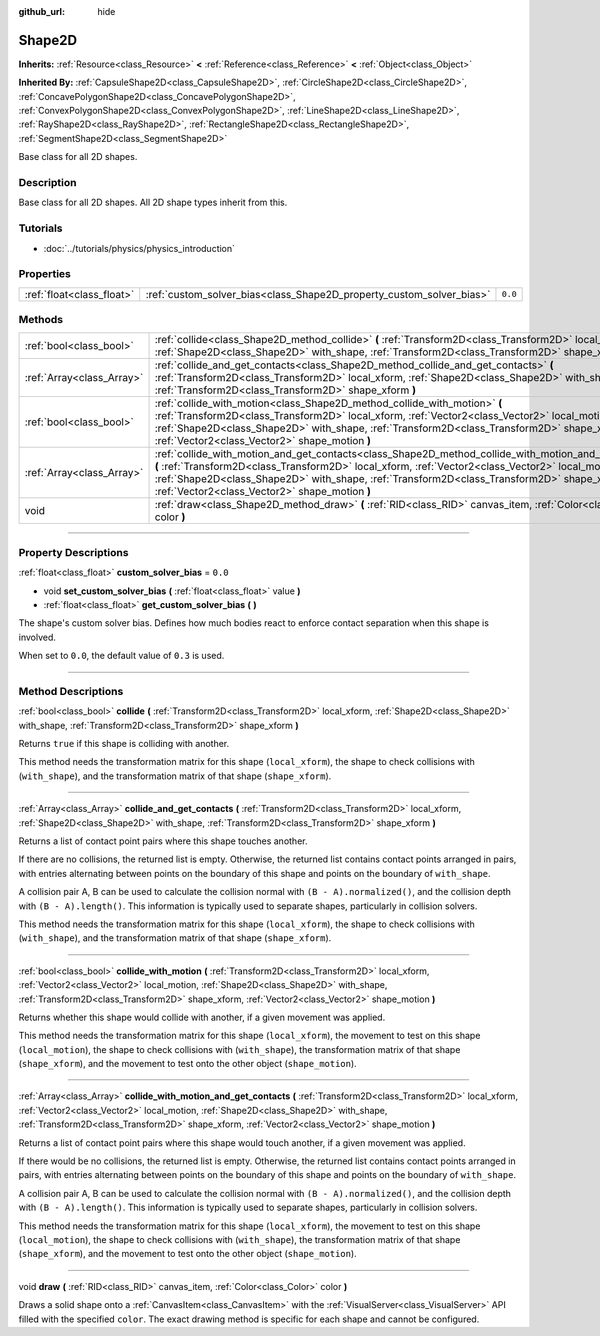 :github_url: hide

.. DO NOT EDIT THIS FILE!!!
.. Generated automatically from Godot engine sources.
.. Generator: https://github.com/godotengine/godot/tree/3.6/doc/tools/make_rst.py.
.. XML source: https://github.com/godotengine/godot/tree/3.6/doc/classes/Shape2D.xml.

.. _class_Shape2D:

Shape2D
=======

**Inherits:** :ref:`Resource<class_Resource>` **<** :ref:`Reference<class_Reference>` **<** :ref:`Object<class_Object>`

**Inherited By:** :ref:`CapsuleShape2D<class_CapsuleShape2D>`, :ref:`CircleShape2D<class_CircleShape2D>`, :ref:`ConcavePolygonShape2D<class_ConcavePolygonShape2D>`, :ref:`ConvexPolygonShape2D<class_ConvexPolygonShape2D>`, :ref:`LineShape2D<class_LineShape2D>`, :ref:`RayShape2D<class_RayShape2D>`, :ref:`RectangleShape2D<class_RectangleShape2D>`, :ref:`SegmentShape2D<class_SegmentShape2D>`

Base class for all 2D shapes.

.. rst-class:: classref-introduction-group

Description
-----------

Base class for all 2D shapes. All 2D shape types inherit from this.

.. rst-class:: classref-introduction-group

Tutorials
---------

- :doc:`../tutorials/physics/physics_introduction`

.. rst-class:: classref-reftable-group

Properties
----------

.. table::
   :widths: auto

   +---------------------------+----------------------------------------------------------------------+---------+
   | :ref:`float<class_float>` | :ref:`custom_solver_bias<class_Shape2D_property_custom_solver_bias>` | ``0.0`` |
   +---------------------------+----------------------------------------------------------------------+---------+

.. rst-class:: classref-reftable-group

Methods
-------

.. table::
   :widths: auto

   +---------------------------+-----------------------------------------------------------------------------------------------------------------------------------------------------------------------------------------------------------------------------------------------------------------------------------------------------------------------------------------------------------+
   | :ref:`bool<class_bool>`   | :ref:`collide<class_Shape2D_method_collide>` **(** :ref:`Transform2D<class_Transform2D>` local_xform, :ref:`Shape2D<class_Shape2D>` with_shape, :ref:`Transform2D<class_Transform2D>` shape_xform **)**                                                                                                                                                   |
   +---------------------------+-----------------------------------------------------------------------------------------------------------------------------------------------------------------------------------------------------------------------------------------------------------------------------------------------------------------------------------------------------------+
   | :ref:`Array<class_Array>` | :ref:`collide_and_get_contacts<class_Shape2D_method_collide_and_get_contacts>` **(** :ref:`Transform2D<class_Transform2D>` local_xform, :ref:`Shape2D<class_Shape2D>` with_shape, :ref:`Transform2D<class_Transform2D>` shape_xform **)**                                                                                                                 |
   +---------------------------+-----------------------------------------------------------------------------------------------------------------------------------------------------------------------------------------------------------------------------------------------------------------------------------------------------------------------------------------------------------+
   | :ref:`bool<class_bool>`   | :ref:`collide_with_motion<class_Shape2D_method_collide_with_motion>` **(** :ref:`Transform2D<class_Transform2D>` local_xform, :ref:`Vector2<class_Vector2>` local_motion, :ref:`Shape2D<class_Shape2D>` with_shape, :ref:`Transform2D<class_Transform2D>` shape_xform, :ref:`Vector2<class_Vector2>` shape_motion **)**                                   |
   +---------------------------+-----------------------------------------------------------------------------------------------------------------------------------------------------------------------------------------------------------------------------------------------------------------------------------------------------------------------------------------------------------+
   | :ref:`Array<class_Array>` | :ref:`collide_with_motion_and_get_contacts<class_Shape2D_method_collide_with_motion_and_get_contacts>` **(** :ref:`Transform2D<class_Transform2D>` local_xform, :ref:`Vector2<class_Vector2>` local_motion, :ref:`Shape2D<class_Shape2D>` with_shape, :ref:`Transform2D<class_Transform2D>` shape_xform, :ref:`Vector2<class_Vector2>` shape_motion **)** |
   +---------------------------+-----------------------------------------------------------------------------------------------------------------------------------------------------------------------------------------------------------------------------------------------------------------------------------------------------------------------------------------------------------+
   | void                      | :ref:`draw<class_Shape2D_method_draw>` **(** :ref:`RID<class_RID>` canvas_item, :ref:`Color<class_Color>` color **)**                                                                                                                                                                                                                                     |
   +---------------------------+-----------------------------------------------------------------------------------------------------------------------------------------------------------------------------------------------------------------------------------------------------------------------------------------------------------------------------------------------------------+

.. rst-class:: classref-section-separator

----

.. rst-class:: classref-descriptions-group

Property Descriptions
---------------------

.. _class_Shape2D_property_custom_solver_bias:

.. rst-class:: classref-property

:ref:`float<class_float>` **custom_solver_bias** = ``0.0``

.. rst-class:: classref-property-setget

- void **set_custom_solver_bias** **(** :ref:`float<class_float>` value **)**
- :ref:`float<class_float>` **get_custom_solver_bias** **(** **)**

The shape's custom solver bias. Defines how much bodies react to enforce contact separation when this shape is involved.

When set to ``0.0``, the default value of ``0.3`` is used.

.. rst-class:: classref-section-separator

----

.. rst-class:: classref-descriptions-group

Method Descriptions
-------------------

.. _class_Shape2D_method_collide:

.. rst-class:: classref-method

:ref:`bool<class_bool>` **collide** **(** :ref:`Transform2D<class_Transform2D>` local_xform, :ref:`Shape2D<class_Shape2D>` with_shape, :ref:`Transform2D<class_Transform2D>` shape_xform **)**

Returns ``true`` if this shape is colliding with another.

This method needs the transformation matrix for this shape (``local_xform``), the shape to check collisions with (``with_shape``), and the transformation matrix of that shape (``shape_xform``).

.. rst-class:: classref-item-separator

----

.. _class_Shape2D_method_collide_and_get_contacts:

.. rst-class:: classref-method

:ref:`Array<class_Array>` **collide_and_get_contacts** **(** :ref:`Transform2D<class_Transform2D>` local_xform, :ref:`Shape2D<class_Shape2D>` with_shape, :ref:`Transform2D<class_Transform2D>` shape_xform **)**

Returns a list of contact point pairs where this shape touches another.

If there are no collisions, the returned list is empty. Otherwise, the returned list contains contact points arranged in pairs, with entries alternating between points on the boundary of this shape and points on the boundary of ``with_shape``.

A collision pair A, B can be used to calculate the collision normal with ``(B - A).normalized()``, and the collision depth with ``(B - A).length()``. This information is typically used to separate shapes, particularly in collision solvers.

This method needs the transformation matrix for this shape (``local_xform``), the shape to check collisions with (``with_shape``), and the transformation matrix of that shape (``shape_xform``).

.. rst-class:: classref-item-separator

----

.. _class_Shape2D_method_collide_with_motion:

.. rst-class:: classref-method

:ref:`bool<class_bool>` **collide_with_motion** **(** :ref:`Transform2D<class_Transform2D>` local_xform, :ref:`Vector2<class_Vector2>` local_motion, :ref:`Shape2D<class_Shape2D>` with_shape, :ref:`Transform2D<class_Transform2D>` shape_xform, :ref:`Vector2<class_Vector2>` shape_motion **)**

Returns whether this shape would collide with another, if a given movement was applied.

This method needs the transformation matrix for this shape (``local_xform``), the movement to test on this shape (``local_motion``), the shape to check collisions with (``with_shape``), the transformation matrix of that shape (``shape_xform``), and the movement to test onto the other object (``shape_motion``).

.. rst-class:: classref-item-separator

----

.. _class_Shape2D_method_collide_with_motion_and_get_contacts:

.. rst-class:: classref-method

:ref:`Array<class_Array>` **collide_with_motion_and_get_contacts** **(** :ref:`Transform2D<class_Transform2D>` local_xform, :ref:`Vector2<class_Vector2>` local_motion, :ref:`Shape2D<class_Shape2D>` with_shape, :ref:`Transform2D<class_Transform2D>` shape_xform, :ref:`Vector2<class_Vector2>` shape_motion **)**

Returns a list of contact point pairs where this shape would touch another, if a given movement was applied.

If there would be no collisions, the returned list is empty. Otherwise, the returned list contains contact points arranged in pairs, with entries alternating between points on the boundary of this shape and points on the boundary of ``with_shape``.

A collision pair A, B can be used to calculate the collision normal with ``(B - A).normalized()``, and the collision depth with ``(B - A).length()``. This information is typically used to separate shapes, particularly in collision solvers.

This method needs the transformation matrix for this shape (``local_xform``), the movement to test on this shape (``local_motion``), the shape to check collisions with (``with_shape``), the transformation matrix of that shape (``shape_xform``), and the movement to test onto the other object (``shape_motion``).

.. rst-class:: classref-item-separator

----

.. _class_Shape2D_method_draw:

.. rst-class:: classref-method

void **draw** **(** :ref:`RID<class_RID>` canvas_item, :ref:`Color<class_Color>` color **)**

Draws a solid shape onto a :ref:`CanvasItem<class_CanvasItem>` with the :ref:`VisualServer<class_VisualServer>` API filled with the specified ``color``. The exact drawing method is specific for each shape and cannot be configured.

.. |virtual| replace:: :abbr:`virtual (This method should typically be overridden by the user to have any effect.)`
.. |const| replace:: :abbr:`const (This method has no side effects. It doesn't modify any of the instance's member variables.)`
.. |vararg| replace:: :abbr:`vararg (This method accepts any number of arguments after the ones described here.)`
.. |static| replace:: :abbr:`static (This method doesn't need an instance to be called, so it can be called directly using the class name.)`
